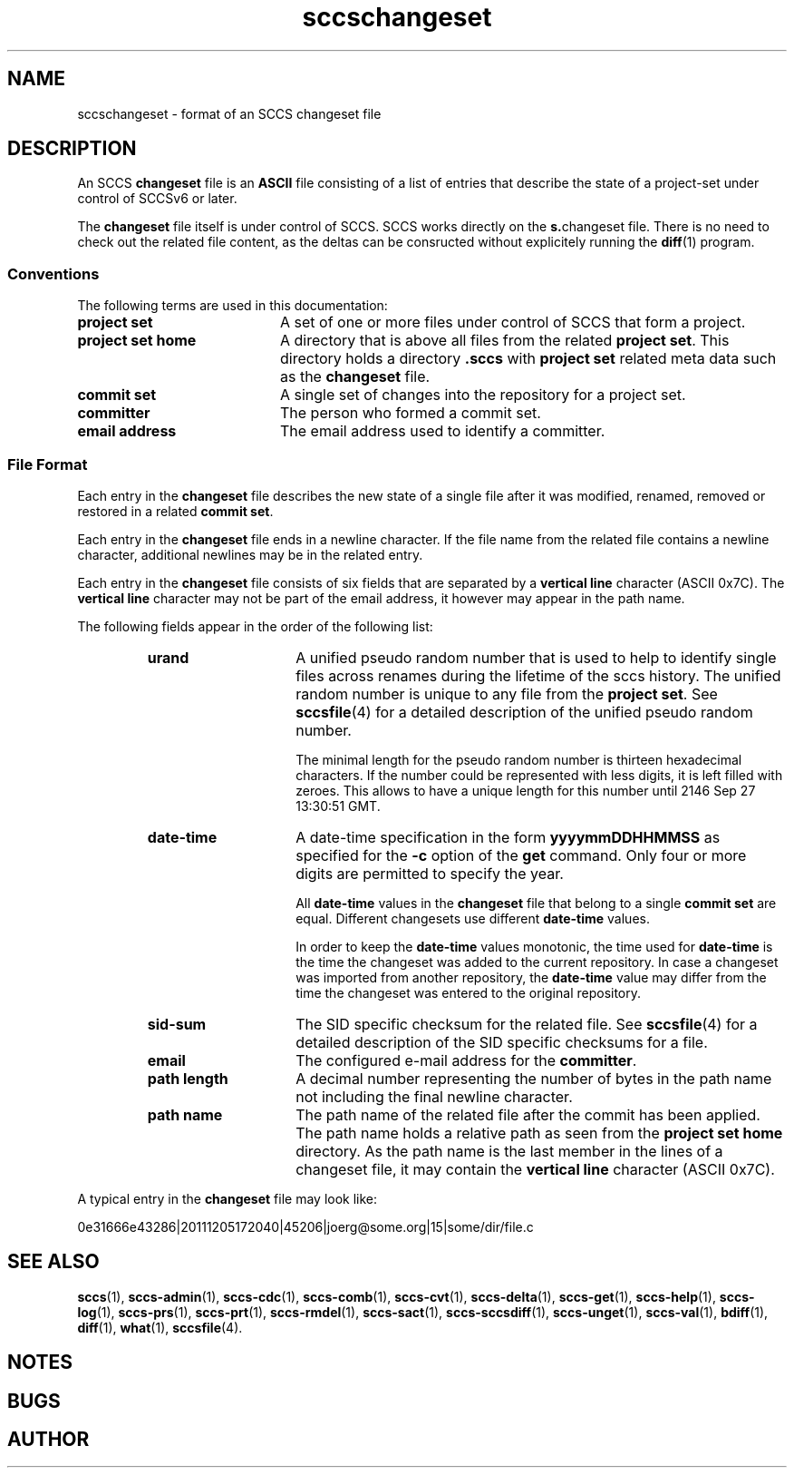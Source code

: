 '\" t
.\" @(#)sccschangeset.4	1.7 15/01/19 Copyright 2011-2015 J. Schilling 
.\"
.\" The contents of this file are subject to the terms of the
.\" Common Development and Distribution License, Version 1.0 only
.\" (the "License").  You may not use this file except in compliance
.\" with the License.
.\"
.\" See the file CDDL.Schily.txt in this distribution for details.
.\"
.\" When distributing Covered Code, include this CDDL HEADER in each
.\" file and include the License file CDDL.Schily.txt from this distribution.
.\"
.\" Manual page for sccschangeset
.\"
.if t .ds a \v'-0.55m'\h'0.00n'\z.\h'0.40n'\z.\v'0.55m'\h'-0.40n'a
.if t .ds o \v'-0.55m'\h'0.00n'\z.\h'0.45n'\z.\v'0.55m'\h'-0.45n'o
.if t .ds u \v'-0.55m'\h'0.00n'\z.\h'0.40n'\z.\v'0.55m'\h'-0.40n'u
.if t .ds A \v'-0.77m'\h'0.25n'\z.\h'0.45n'\z.\v'0.77m'\h'-0.70n'A
.if t .ds O \v'-0.77m'\h'0.25n'\z.\h'0.45n'\z.\v'0.77m'\h'-0.70n'O
.if t .ds U \v'-0.77m'\h'0.30n'\z.\h'0.45n'\z.\v'0.77m'\h'-0.75n'U
.if t .ds s \\(*b
.if t .ds S SS
.if n .ds a ae
.if n .ds o oe
.if n .ds u ue
.if n .ds s sz
.TH sccschangeset 4 "2015/01/19" "J\*org Schilling" "File Formats"
.SH NAME
sccschangeset \- format of an SCCS changeset file
.SH DESCRIPTION
.LP
An SCCS
.B changeset
file is an
.B ASCII
file consisting of a list of entries
that describe the state of a project-set under control of SCCSv6 or later.
.LP
The
.B changeset
file itself is under control of SCCS.
SCCS works directly on the 
.BR s. changeset
file.
There is no need to check out the related file content, as the deltas
can be consructed without explicitely running the 
.BR diff (1)
program.

.SS Conventions
.LP
The following terms are used in this documentation:
.br
.ne 5
.TP 20
.B project set
A set of one or more files under control of SCCS that form a project.
.br
.ne 5
.TP
.B project set home
A directory that is above all files from the related
.BR "project set" .
This directory holds a directory
.B .sccs
with 
.B project set
related meta data such as the
.B changeset
file.
.br
.ne 5
.TP
.B commit set
A single set of changes into the repository for a project set.
.br
.ne 5
.TP
.B committer
The person who formed a commit set.
.br
.ne 5
.TP
.B email address
The email address used to identify a committer.
.SS File Format
.LP
Each entry in the
.B changeset
file describes the new state of a single file after it was modified, renamed,
removed or restored in a related
.BR "commit set" .
.LP
Each entry in the
.B changeset
file ends in a newline character. If the file name from the related file
contains a newline character, additional newlines may be in the related entry.
.LP
Each entry in the
.B changeset
file consists of six fields that are separated by a
.B vertical line
character (ASCII 0x7C).
The
.B vertical line
character may not be part of the email address, it however may appear
in the path name.
.br
.ne 5
.LP
The following fields appear in the order of the following list:
.RS
.br
.ne 5
.TP 15
.B urand
A unified pseudo random number that is used to help to identify single
files across renames during the lifetime of the sccs history.
The unified random number is unique to any file from the
.BR "project set" .
See
.BR sccsfile (4)
for a detailed description of the unified pseudo random number.
.sp
The minimal length for the pseudo random
number is thirteen hexadecimal characters. If the number could be represented
with less digits, it is left filled with zeroes. This allows to have a unique
length for this number until 2146 Sep 27 13:30:51 GMT.
.br
.ne 5
.TP
.B date-time
A date-time specification in the form
.B yyyymmDDHHMMSS
as specified for the
.B \-c
option
of the
.B get
command.
Only four or more digits are permitted to specify the year.
.sp
All
.B date-time
values in the 
.B changeset
file that belong to a single
.B commit set
are equal. Different changesets use different
.B date-time
values.
.sp
In order to keep the
.B date-time
values monotonic, the time used for
.B date-time
is the time the changeset was added to the current repository.
In case a changeset was imported from another repository, the
.B date-time
value may differ from the time the changeset was entered to the 
original repository.
.br
.ne 5
.TP
.B sid-sum
The SID specific checksum for the related file.
See
.BR sccsfile (4)
for a detailed description of the SID specific checksums for a file.
.br
.ne 5
.TP
.B email
The configured e-mail address for the
.BR committer .
.br
.ne 5
.TP
.B path length
A decimal number representing the number of bytes in the path name not
including the final newline character.
.br
.ne 5
.TP
.B path name
The path name of the related file after the commit has been applied.
The path name holds a relative path as seen from the
.B project set home
directory.
As the path name is the last member in the lines of a changeset file,
it may contain the
.B vertical line
character (ASCII 0x7C).
.RE
.LP
A typical entry in the
.B changeset
file may look like:
.sp
  0e31666e43286|20111205172040|45206|joerg@some.org|15|some/dir/file.c
.sp
.LP

.br
.ne 5
.SH SEE ALSO
.nh
.LP
.BR sccs (1),
.BR sccs\-admin (1),
.BR sccs\-cdc (1),
.BR sccs\-comb (1),
.BR sccs\-cvt (1),
.BR sccs\-delta (1),
.BR sccs\-get (1),
.BR sccs\-help (1),
.BR sccs\-log (1),
.BR sccs\-prs (1),
.BR sccs\-prt (1),
.BR sccs\-rmdel (1),
.BR sccs\-sact (1),
.BR sccs\-sccsdiff (1),
.BR sccs\-unget (1),
.BR sccs\-val (1),
.BR bdiff (1), 
.BR diff (1), 
.BR what (1),
.BR sccsfile (4).
.hy 14

.SH NOTES
.SH BUGS
.SH AUTHOR
.LP
